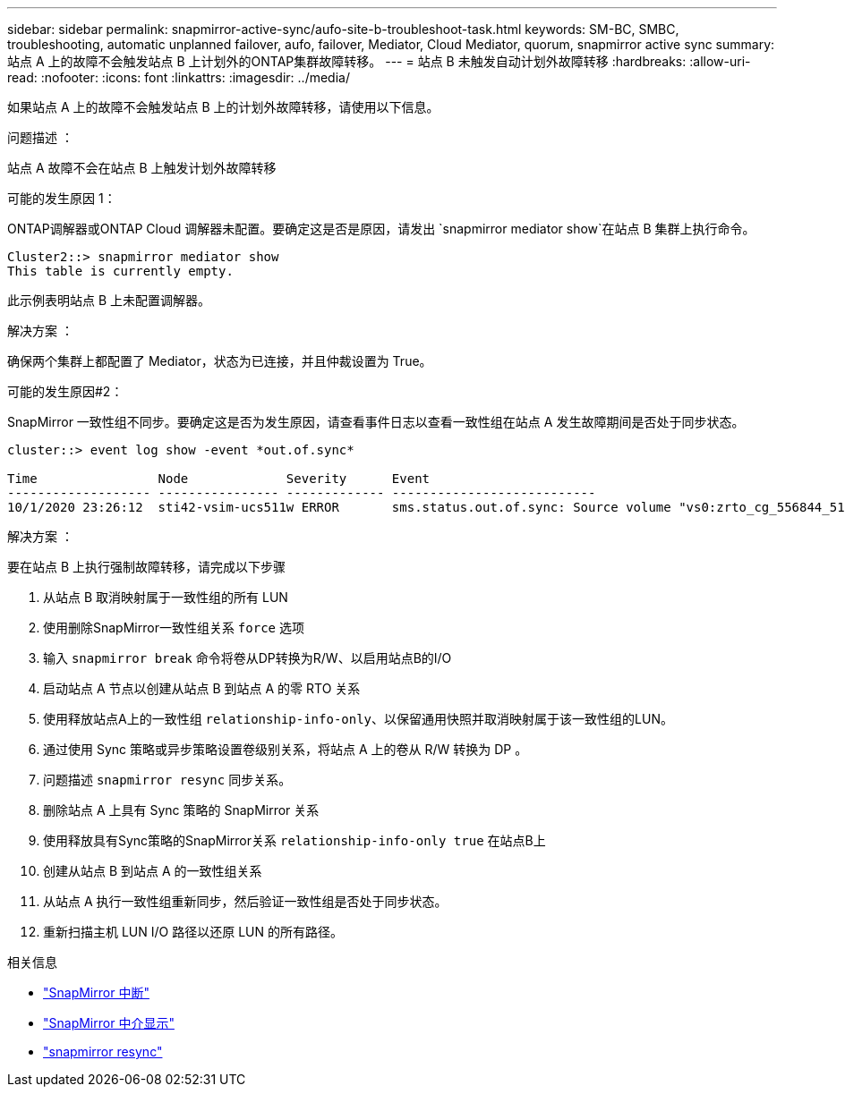---
sidebar: sidebar 
permalink: snapmirror-active-sync/aufo-site-b-troubleshoot-task.html 
keywords: SM-BC, SMBC, troubleshooting, automatic unplanned failover, aufo, failover, Mediator, Cloud Mediator, quorum, snapmirror active sync 
summary: 站点 A 上的故障不会触发站点 B 上计划外的ONTAP集群故障转移。 
---
= 站点 B 未触发自动计划外故障转移
:hardbreaks:
:allow-uri-read: 
:nofooter: 
:icons: font
:linkattrs: 
:imagesdir: ../media/


[role="lead"]
如果站点 A 上的故障不会触发站点 B 上的计划外故障转移，请使用以下信息。

.问题描述 ：
站点 A 故障不会在站点 B 上触发计划外故障转移

.可能的发生原因 1：
ONTAP调解器或ONTAP Cloud 调解器未配置。要确定这是否是原因，请发出 `snapmirror mediator show`在站点 B 集群上执行命令。

....
Cluster2::> snapmirror mediator show
This table is currently empty.
....
此示例表明站点 B 上未配置调解器。

.解决方案 ：
确保两个集群上都配置了 Mediator，状态为已连接，并且仲裁设置为 True。

.可能的发生原因#2：
SnapMirror 一致性组不同步。要确定这是否为发生原因，请查看事件日志以查看一致性组在站点 A 发生故障期间是否处于同步状态。

....
cluster::> event log show -event *out.of.sync*

Time                Node             Severity      Event
------------------- ---------------- ------------- ---------------------------
10/1/2020 23:26:12  sti42-vsim-ucs511w ERROR       sms.status.out.of.sync: Source volume "vs0:zrto_cg_556844_511u_RW1" and destination volume "vs1:zrto_cg_556881_511w_DP1" with relationship UUID "55ab7942-03e5-11eb-ba5a-005056a7dc14" is in "out-of-sync" status due to the following reason: "Transfer failed."
....
.解决方案 ：
要在站点 B 上执行强制故障转移，请完成以下步骤

. 从站点 B 取消映射属于一致性组的所有 LUN
. 使用删除SnapMirror一致性组关系 `force` 选项
. 输入 `snapmirror break` 命令将卷从DP转换为R/W、以启用站点B的I/O
. 启动站点 A 节点以创建从站点 B 到站点 A 的零 RTO 关系
. 使用释放站点A上的一致性组 `relationship-info-only`、以保留通用快照并取消映射属于该一致性组的LUN。
. 通过使用 Sync 策略或异步策略设置卷级别关系，将站点 A 上的卷从 R/W 转换为 DP 。
. 问题描述 `snapmirror resync` 同步关系。
. 删除站点 A 上具有 Sync 策略的 SnapMirror 关系
. 使用释放具有Sync策略的SnapMirror关系 `relationship-info-only true` 在站点B上
. 创建从站点 B 到站点 A 的一致性组关系
. 从站点 A 执行一致性组重新同步，然后验证一致性组是否处于同步状态。
. 重新扫描主机 LUN I/O 路径以还原 LUN 的所有路径。


.相关信息
* link:https://docs.netapp.com/us-en/ontap-cli/snapmirror-break.html["SnapMirror 中断"^]
* link:https://docs.netapp.com/us-en/ontap-cli/snapmirror-mediator-show.html["SnapMirror 中介显示"^]
* link:https://docs.netapp.com/us-en/ontap-cli/snapmirror-resync.html["snapmirror resync"^]

